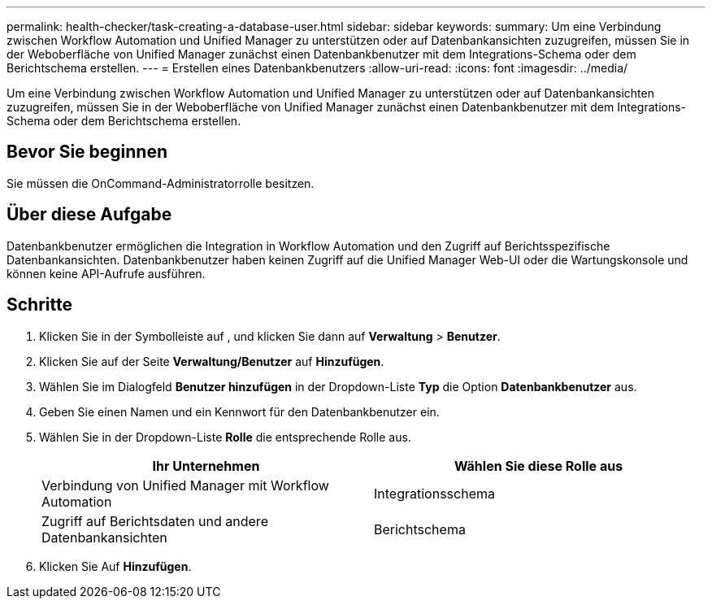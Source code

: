 ---
permalink: health-checker/task-creating-a-database-user.html 
sidebar: sidebar 
keywords:  
summary: Um eine Verbindung zwischen Workflow Automation und Unified Manager zu unterstützen oder auf Datenbankansichten zuzugreifen, müssen Sie in der Weboberfläche von Unified Manager zunächst einen Datenbankbenutzer mit dem Integrations-Schema oder dem Berichtschema erstellen. 
---
= Erstellen eines Datenbankbenutzers
:allow-uri-read: 
:icons: font
:imagesdir: ../media/


[role="lead"]
Um eine Verbindung zwischen Workflow Automation und Unified Manager zu unterstützen oder auf Datenbankansichten zuzugreifen, müssen Sie in der Weboberfläche von Unified Manager zunächst einen Datenbankbenutzer mit dem Integrations-Schema oder dem Berichtschema erstellen.



== Bevor Sie beginnen

Sie müssen die OnCommand-Administratorrolle besitzen.



== Über diese Aufgabe

Datenbankbenutzer ermöglichen die Integration in Workflow Automation und den Zugriff auf Berichtsspezifische Datenbankansichten. Datenbankbenutzer haben keinen Zugriff auf die Unified Manager Web-UI oder die Wartungskonsole und können keine API-Aufrufe ausführen.



== Schritte

. Klicken Sie in der Symbolleiste auf *image:../media/clusterpage-settings-icon.gif[""]*, und klicken Sie dann auf *Verwaltung* > *Benutzer*.
. Klicken Sie auf der Seite *Verwaltung/Benutzer* auf *Hinzufügen*.
. Wählen Sie im Dialogfeld *Benutzer hinzufügen* in der Dropdown-Liste *Typ* die Option *Datenbankbenutzer* aus.
. Geben Sie einen Namen und ein Kennwort für den Datenbankbenutzer ein.
. Wählen Sie in der Dropdown-Liste *Rolle* die entsprechende Rolle aus.
+
|===
| Ihr Unternehmen | Wählen Sie diese Rolle aus 


 a| 
Verbindung von Unified Manager mit Workflow Automation
 a| 
Integrationsschema



 a| 
Zugriff auf Berichtsdaten und andere Datenbankansichten
 a| 
Berichtschema

|===
. Klicken Sie Auf *Hinzufügen*.

